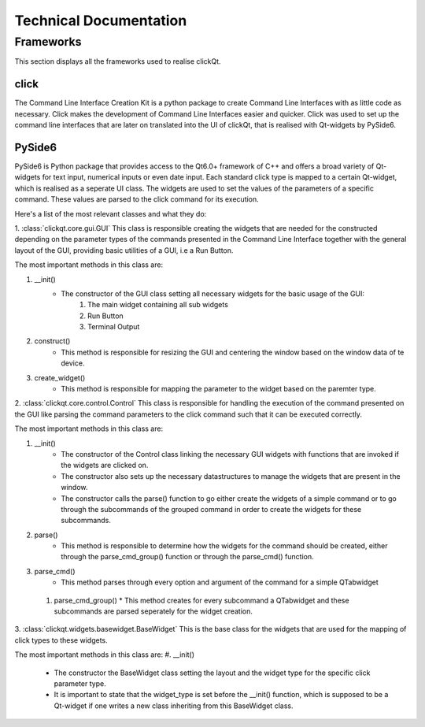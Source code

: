 Technical Documentation
=======================

==========
Frameworks
==========
This section displays all the frameworks used to realise clickQt.

click
-----
The Command Line Interface Creation Kit is a python package to create Command Line Interfaces with as little code as necessary. Click makes the
development of Command Line Interfaces easier and quicker. Click was used to set up the command line interfaces that are later on
translated into the UI of clickQt, that is realised with Qt-widgets by PySide6.

PySide6
-------
PySide6 is Python package that provides access to the Qt6.0+ framework of C++ and offers a broad variety of Qt-widgets for text input, numerical inputs or even date input.
Each standard click type is mapped to a certain Qt-widget, which is realised as a seperate UI class. The widgets are used to set
the values of the parameters of a specific command. These values are parsed to the click command for its execution.

Here's a list of the most relevant classes and what they do:

1. :class:`clickqt.core.gui.GUI`
This class is responsible creating the widgets that are needed for the constructed depending on the parameter types of the commands presented in the Command Line Interface
together with the general layout of the GUI, providing basic utilities of a GUI, i.e a Run Button.

The most important methods in this class are:

#. __init()
    * The constructor of the GUI class setting all necessary widgets for the basic usage of the GUI:
        #. The main widget containing all sub widgets
        #. Run Button
        #. Terminal Output
#. construct()
    * This method is responsible for resizing the GUI and centering the window based on the window data of te device.
#. create_widget()
    * This method is responsible for mapping the parameter to the widget based on the paremter type.

2. :class:`clickqt.core.control.Control`
This class is responsible for handling the execution of the command presented on the GUI like parsing the command parameters to the click command such that it can be executed correctly.

The most important methods in this class are:

#. __init()
    * The constructor of the Control class linking the necessary GUI widgets with functions that are invoked if the widgets are clicked on.
    * The constructor also sets up the necessary datastructures to manage the widgets that are present in the window.
    * The constructor calls the parse() function to go either create the widgets of a simple command or to go through the subcommands of the grouped command in order to create the widgets for these subcommands.

#. parse()
    * This method is responsible to determine how the widgets for the command should be created, either through the parse_cmd_group() function or through the parse_cmd() function.

#. parse_cmd()
    * This method parses through every option and argument of the command for a simple QTabwidget

 #. parse_cmd_group()
    * This method creates for every subcommand a QTabwidget and these subcommands are parsed seperately for the widget creation.

3. :class:`clickqt.widgets.basewidget.BaseWidget`
This is the base class for the widgets that are used for the mapping of click types to these widgets.

The most important methods in this class are:
#. __init()
    * The constructor the BaseWidget class setting the layout and the widget type for the specific click parameter type.
    * It is important to state that the widget_type is set before the __init() function, which is supposed to be a Qt-widget if one writes a new class inheriting from this BaseWidget class.
